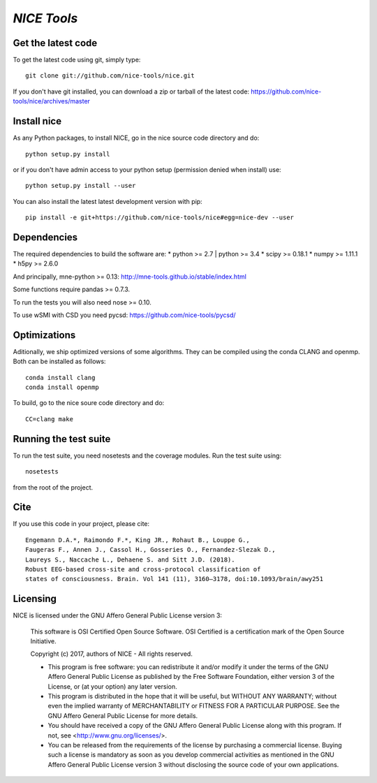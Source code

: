 .. -*- mode: rst -*-

`NICE Tools`
=======================================================

Get the latest code
^^^^^^^^^^^^^^^^^^^

To get the latest code using git, simply type::

    git clone git://github.com/nice-tools/nice.git

If you don't have git installed, you can download a zip or tarball
of the latest code: https://github.com/nice-tools/nice/archives/master

Install nice
^^^^^^^^^^^^^^^^^^

As any Python packages, to install NICE, go in the nice source
code directory and do::

    python setup.py install

or if you don't have admin access to your python setup (permission denied
when install) use::

    python setup.py install --user

You can also install the latest latest development version with pip::

    pip install -e git+https://github.com/nice-tools/nice#egg=nice-dev --user

Dependencies
^^^^^^^^^^^^

The required dependencies to build the software are:
* python >= 2.7 | python >= 3.4
* scipy >= 0.18.1
* numpy >= 1.11.1
* h5py >= 2.6.0

And principally, mne-python >= 0.13:
http://mne-tools.github.io/stable/index.html


Some functions require pandas >= 0.7.3.

To run the tests you will also need nose >= 0.10.

To use wSMI with CSD you need pycsd: https://github.com/nice-tools/pycsd/

Optimizations
^^^^^^^^^^^^^

Aditionally, we ship optimized versions of some algorithms.
They can be compiled using the conda CLANG and openmp.
Both can be installed as follows::

    conda install clang
    conda install openmp


To build, go to the nice soure code directory and do::

    CC=clang make


Running the test suite
^^^^^^^^^^^^^^^^^^^^^^

To run the test suite, you need nosetests and the coverage modules.
Run the test suite using::

    nosetests

from the root of the project.

Cite
^^^^

If you use this code in your project, please cite::

    Engemann D.A.*, Raimondo F.*, King JR., Rohaut B., Louppe G.,
    Faugeras F., Annen J., Cassol H., Gosseries O., Fernandez-Slezak D.,
    Laureys S., Naccache L., Dehaene S. and Sitt J.D. (2018).
    Robust EEG-based cross-site and cross-protocol classification of
    states of consciousness. Brain. Vol 141 (11), 3160–3178, doi:10.1093/brain/awy251

Licensing
^^^^^^^^^

NICE is licensed under the GNU Affero General Public License version 3:

    This software is OSI Certified Open Source Software.
    OSI Certified is a certification mark of the Open Source Initiative.

    Copyright (c) 2017, authors of NICE - All rights reserved.

    * This program is free software: you can redistribute it and/or modify it under the terms of the GNU Affero General Public License as published by the Free Software Foundation, either version 3 of the License, or (at your option) any later version.

    * This program is distributed in the hope that it will be useful, but WITHOUT ANY WARRANTY; without even the implied warranty of MERCHANTABILITY or FITNESS FOR A PARTICULAR PURPOSE.  See the GNU Affero General Public License for more details.

    * You should have received a copy of the GNU Affero General Public License along with this program.  If not, see <http://www.gnu.org/licenses/>.

    * You can be released from the requirements of the license by purchasing a commercial license. Buying such a license is mandatory as soon as you develop commercial activities as mentioned in the GNU Affero General Public License version 3 without disclosing the source code of your own applications.
